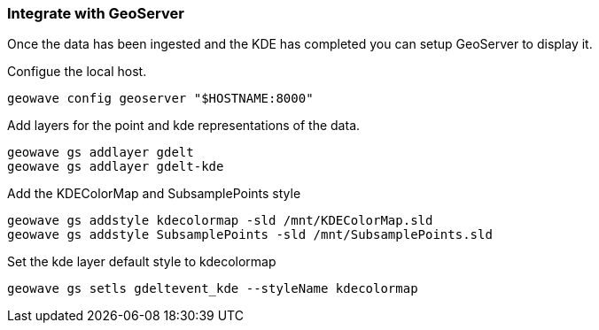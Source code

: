 [[steps-visualize]]
<<<

=== Integrate with GeoServer

Once the data has been ingested and the KDE has completed you can setup GeoServer to display it. 

Configue the local host.

[source, bash]
----
geowave config geoserver "$HOSTNAME:8000"
----

Add layers for the point and kde representations of the data.

[source, bash]
----
geowave gs addlayer gdelt
geowave gs addlayer gdelt-kde
----

Add the KDEColorMap and SubsamplePoints style

[source, bash]
----
geowave gs addstyle kdecolormap -sld /mnt/KDEColorMap.sld
geowave gs addstyle SubsamplePoints -sld /mnt/SubsamplePoints.sld
----

Set the kde layer default style to kdecolormap

[source, bash]
----
geowave gs setls gdeltevent_kde --styleName kdecolormap
----

